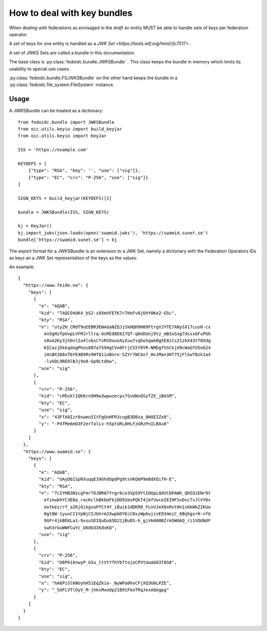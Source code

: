 .. _howto_bundle:

How to deal with key bundles
============================

When dealing with federations as envisaged in the *draft* an entity MUST
be able to handle sets of keys per federation operator.

A set of keys for one entity is handled as a
`JWK Set <https://tools.ietf.org/html/rfc7517>`.

A set of JWKS Sets are called a bundle in this documentation.

The base class is :py:class:`fedoidc.bundle.JWKSBundle` . This class
keeps the bundle in memory which limits its usability to special use
cases.

:py:class:`fedoidc.bundle.FSJWKSBundle` on the other hand keeps the bundle
in a :py:class:`fedoidc.file_system.FileSystem` instance.

Usage
+++++

A JWKSBundle can be treated as a dictionary::

    from fedoidc.bundle import JWKSBundle
    from oic.utils.keyio import build_keyjar
    from oic.utils.keyio import KeyJar

    ISS = 'https://example.com'

    KEYDEFS = [
        {"type": "RSA", "key": '', "use": ["sig"]},
        {"type": "EC", "crv": "P-256", "use": ["sig"]}
    ]

    SIGN_KEYS = build_keyjar(KEYDEFS)[1]

    bundle = JWKSBundle(ISS, SIGN_KEYS)

    kj = KeyJar()
    kj.import_jwks(json.loads(open('swamid.jwks'), 'https://swamid.sunet.se')
    bundle['https://swamid.sunet.se'] = kj

The export format for a JWKSBundle is an extension to a JWK Set, namely a
dictionary with the Federation Operators IDs as keys an a JWK Set representation
of the keys as the values:

An example::

    {
      "https://www.feide.no": {
        "keys": [
          {
            "e": "AQAB",
            "kid": "7AQCO4UK4_bS2-s8XmVFEfK7r7HnFv8jUhY0Ke2-G5c",
            "kty": "RSA",
            "n": "utyZH_CMdT9nEEBR3EWAdaNZQJjSkHQH9H09FtrgVJYTE7ANySX17cusH-cx
              An5gHzfpUvpLVFMJrllrq-UsREd8EbI7Qf-q0eDUnj9tz_mB3xSxg7dsssbFuPGh
              x8oA2Ky3jhOvlIu4lvbsCTvRVOxuoXyIuu7sqhoSqakBg5E8iCsZ1zkX43tTOXdg
              KICazjDkkqdogPhos887a7S94gCVo0FrjCS5f0YR-NMDgfhSCkjU9cWaGYU5n624
              iHcBX388xTbYE4B9Rs9HfQ1ioBnre-5ZYr7WCAx7_HvJMan3HT75jFlSwTBzk1a4
              -lvkDL9RE0lBJj9o0-Gp9Ltdbw",
            "use": "sig"
          },
          {
            "crv": "P-256",
            "kid": "cPDzkl1QK6rn9H9w3wpwzerps7SsUWsQSyTZX_jBASM",
            "kty": "EC",
            "use": "sig",
            "x": "43FfA0Izr0xwmu5ItFgGnHFR3cugB3DBza_0HXEIZx0",
            "y": "-P4fMe6mO3F2erTolLv-h5ptURL0HLFzGRzPnILBAu8"
          }
        ]
      },
      "https://www.swamid.se": {
        "keys": [
          {
            "e": "AQAB",
            "kid": "UAyDbISpRXuqqE39GhdOpdPg9tsVKQ6P9m8dXOifH-E",
            "kty": "RSA",
            "n": "7cIYHB3N1cgFmrTOJBR07Yrgr6co3Vp59YtIOUpLQdVCbPAWh_QHIQiENr9t
              efznwkhYC3E0a_rocKclkBkbUFkjDD91bsPQkT4jbfVwceIEIHFSvDscTvJlVY0v
              ootkeirrf_aZ6j6ikgsoPfCt4Y_iBuik1dDKR0_FLnVJeX8xRntHn1s6kWkZIKUo
              0gt8W-1yuxCI1YpNjC5Jbhrm2XwpbDYEcC0xzWp6ujzvE934eiC_6Bq5gsrH-nfG
              9GFr4jkBEKLa1-9vsuSEIQuDub5D22jBuDS-h_gjVkH00BZrm5WG6Q_ri1VOUNdF
              swh3rGuWWFCwYc_U6dU3IKdxKQ",
            "use": "sig"
          },
          {
            "crv": "P-256",
            "kid": "D8P61knwyP_GSu_ltVtYfhYbTtojoCPVtUwab83T8S8",
            "kty": "EC",
            "use": "sig",
            "x": "hA6PiSlKWUyhH51EqZkia-_NyWPa0hxCFjXQ3G6LPZE",
            "y": "_5dFLVTlOyV_M-jhksMxoOp21B91FkoTRqJexAQegpg"
          }
        ]
      }
    }

